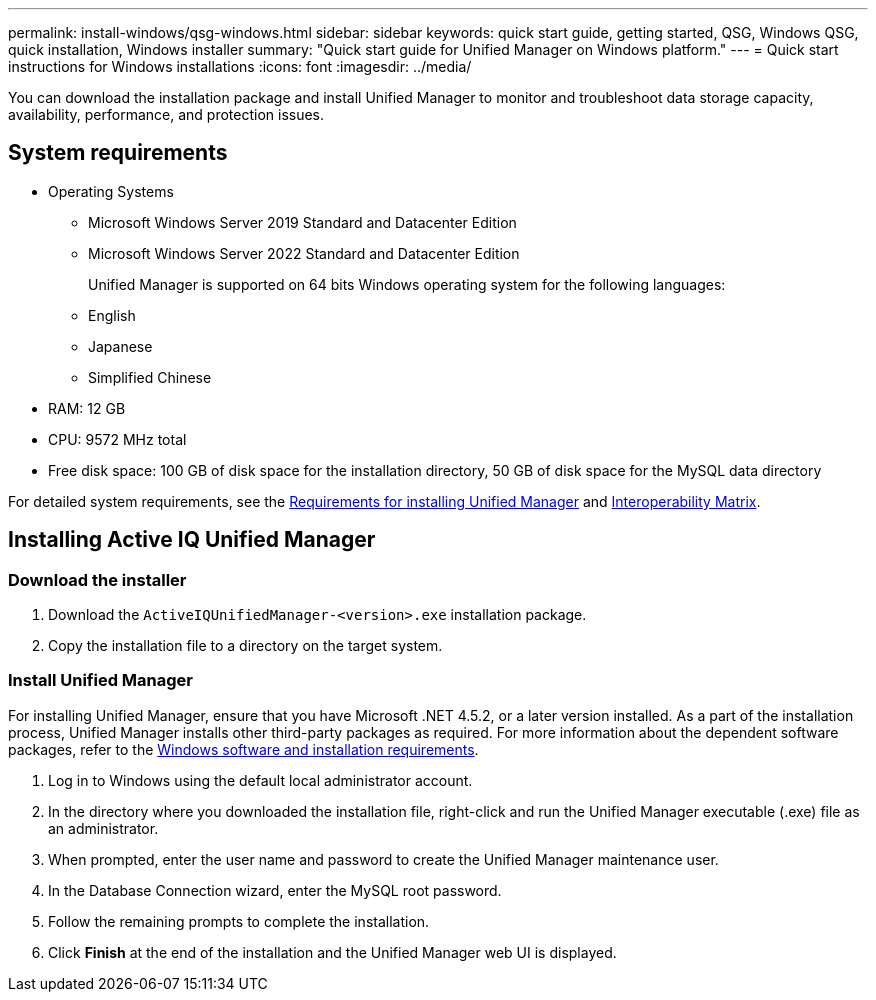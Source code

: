 ---
permalink: install-windows/qsg-windows.html
sidebar: sidebar
keywords: quick start guide, getting started, QSG, Windows QSG, quick installation, Windows installer
summary: "Quick start guide for Unified Manager on Windows platform."
---
= Quick start instructions for Windows installations
:icons: font
:imagesdir: ../media/

[.lead]
You can download the installation package and install Unified Manager to monitor and troubleshoot data storage capacity, availability, performance, and protection issues.

== System requirements

* Operating Systems
** Microsoft Windows Server 2019 Standard and Datacenter Edition
** Microsoft Windows Server 2022 Standard and Datacenter Edition
+
Unified Manager is supported on 64 bits Windows operating system for the following languages:
 ** English
 ** Japanese
 ** Simplified Chinese
*	RAM: 12 GB
*	CPU: 9572 MHz total
*	Free disk space: 100 GB of disk space for the installation directory, 50 GB of disk space for the MySQL data directory

For detailed system requirements, see the link:../install-windows/concept_requirements_for_installing_unified_manager.html[Requirements for installing Unified Manager] and link:http://mysupport.netapp.com/matrix[Interoperability Matrix^].

== Installing Active IQ Unified Manager

=== Download the installer
.	Download the `ActiveIQUnifiedManager-<version>.exe` installation package.
.	Copy the installation file to a directory on the target system.

=== Install Unified Manager
For installing Unified Manager, ensure that you have Microsoft .NET 4.5.2, or a later version installed. As a part of the installation process, Unified Manager installs other third-party packages as required. For more information about the dependent software packages, refer to the link:../install-windows/reference_windows_software_and_installation_requirements.html[Windows software and installation requirements].

.	Log in to Windows using the default local administrator account.
.	In the directory where you downloaded the installation file, right-click and run the Unified Manager executable (.exe) file as an administrator.
.	When prompted, enter the user name and password to create the Unified Manager maintenance user.
.	In the Database Connection wizard, enter the MySQL root password.
.	Follow the remaining prompts to complete the installation.
.	Click *Finish* at the end of the installation and the Unified Manager web UI is displayed.
